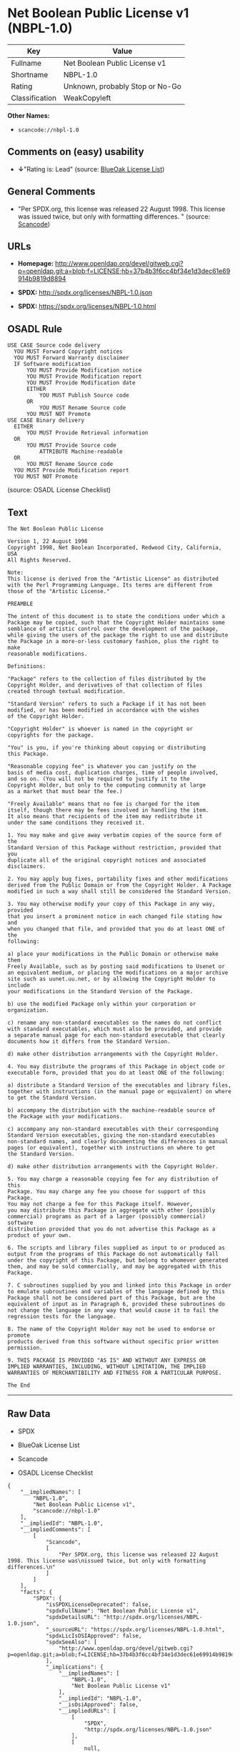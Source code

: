 * Net Boolean Public License v1 (NBPL-1.0)

| Key              | Value                             |
|------------------+-----------------------------------|
| Fullname         | Net Boolean Public License v1     |
| Shortname        | NBPL-1.0                          |
| Rating           | Unknown, probably Stop or No-Go   |
| Classification   | WeakCopyleft                      |

*Other Names:*

- =scancode://nbpl-1.0=

** Comments on (easy) usability

- *↓*"Rating is: Lead" (source:
  [[https://blueoakcouncil.org/list][BlueOak License List]])

** General Comments

- "Per SPDX.org, this license was released 22 August 1998. This license
  was issued twice, but only with formatting differences. " (source:
  [[https://github.com/nexB/scancode-toolkit/blob/develop/src/licensedcode/data/licenses/nbpl-1.0.yml][Scancode]])

** URLs

- *Homepage:*
  http://www.openldap.org/devel/gitweb.cgi?p=openldap.git;a=blob;f=LICENSE;hb=37b4b3f6cc4bf34e1d3dec61e69914b9819d8894

- *SPDX:* http://spdx.org/licenses/NBPL-1.0.json

- *SPDX:* https://spdx.org/licenses/NBPL-1.0.html

** OSADL Rule

#+BEGIN_EXAMPLE
  USE CASE Source code delivery
  	YOU MUST Forward Copyright notices
  	YOU MUST Forward Warranty disclaimer
  	IF Software modification
  		YOU MUST Provide Modification notice
  		YOU MUST Provide Modification report
  		YOU MUST Provide Modification date
  		EITHER
  			YOU MUST Publish Source code
  		OR
  			YOU MUST Rename Source code
  		YOU MUST NOT Promote
  USE CASE Binary delivery
  	EITHER
  		YOU MUST Provide Retrieval information
  	OR
  		YOU MUST Provide Source code
  			ATTRIBUTE Machine-readable
  	OR
  		YOU MUST Rename Source code
  	YOU MUST Provide Modification report
  	YOU MUST NOT Promote
#+END_EXAMPLE

(source: OSADL License Checklist)

** Text

#+BEGIN_EXAMPLE
  The Net Boolean Public License 

  Version 1, 22 August 1998 
  Copyright 1998, Net Boolean Incorporated, Redwood City, California, USA 
  All Rights Reserved. 

  Note: 
  This license is derived from the "Artistic License" as distributed 
  with the Perl Programming Language. Its terms are different from 
  those of the "Artistic License." 

  PREAMBLE 

  The intent of this document is to state the conditions under which a 
  Package may be copied, such that the Copyright Holder maintains some 
  semblance of artistic control over the development of the package, 
  while giving the users of the package the right to use and distribute 
  the Package in a more-or-less customary fashion, plus the right to make 
  reasonable modifications. 

  Definitions: 

  "Package" refers to the collection of files distributed by the 
  Copyright Holder, and derivatives of that collection of files 
  created through textual modification. 

  "Standard Version" refers to such a Package if it has not been 
  modified, or has been modified in accordance with the wishes 
  of the Copyright Holder. 

  "Copyright Holder" is whoever is named in the copyright or 
  copyrights for the package. 

  "You" is you, if you're thinking about copying or distributing 
  this Package. 

  "Reasonable copying fee" is whatever you can justify on the 
  basis of media cost, duplication charges, time of people involved, 
  and so on. (You will not be required to justify it to the 
  Copyright Holder, but only to the computing community at large 
  as a market that must bear the fee.) 

  "Freely Available" means that no fee is charged for the item 
  itself, though there may be fees involved in handling the item. 
  It also means that recipients of the item may redistribute it 
  under the same conditions they received it. 

  1. You may make and give away verbatim copies of the source form of the 
  Standard Version of this Package without restriction, provided that you 
  duplicate all of the original copyright notices and associated disclaimers. 

  2. You may apply bug fixes, portability fixes and other modifications 
  derived from the Public Domain or from the Copyright Holder. A Package 
  modified in such a way shall still be considered the Standard Version. 

  3. You may otherwise modify your copy of this Package in any way, provided 
  that you insert a prominent notice in each changed file stating how and 
  when you changed that file, and provided that you do at least ONE of the 
  following: 

  a) place your modifications in the Public Domain or otherwise make them 
  Freely Available, such as by posting said modifications to Usenet or 
  an equivalent medium, or placing the modifications on a major archive 
  site such as uunet.uu.net, or by allowing the Copyright Holder to include 
  your modifications in the Standard Version of the Package. 

  b) use the modified Package only within your corporation or organization. 

  c) rename any non-standard executables so the names do not conflict 
  with standard executables, which must also be provided, and provide 
  a separate manual page for each non-standard executable that clearly 
  documents how it differs from the Standard Version. 

  d) make other distribution arrangements with the Copyright Holder. 

  4. You may distribute the programs of this Package in object code or 
  executable form, provided that you do at least ONE of the following: 

  a) distribute a Standard Version of the executables and library files, 
  together with instructions (in the manual page or equivalent) on where 
  to get the Standard Version. 

  b) accompany the distribution with the machine-readable source of 
  the Package with your modifications. 

  c) accompany any non-standard executables with their corresponding 
  Standard Version executables, giving the non-standard executables 
  non-standard names, and clearly documenting the differences in manual 
  pages (or equivalent), together with instructions on where to get 
  the Standard Version. 

  d) make other distribution arrangements with the Copyright Holder. 

  5. You may charge a reasonable copying fee for any distribution of this 
  Package. You may charge any fee you choose for support of this Package. 
  You may not charge a fee for this Package itself. However, 
  you may distribute this Package in aggregate with other (possibly 
  commercial) programs as part of a larger (possibly commercial) software 
  distribution provided that you do not advertise this Package as a 
  product of your own. 

  6. The scripts and library files supplied as input to or produced as 
  output from the programs of this Package do not automatically fall 
  under the copyright of this Package, but belong to whomever generated 
  them, and may be sold commercially, and may be aggregated with this 
  Package. 

  7. C subroutines supplied by you and linked into this Package in order 
  to emulate subroutines and variables of the language defined by this 
  Package shall not be considered part of this Package, but are the 
  equivalent of input as in Paragraph 6, provided these subroutines do 
  not change the language in any way that would cause it to fail the 
  regression tests for the language. 

  8. The name of the Copyright Holder may not be used to endorse or promote 
  products derived from this software without specific prior written permission. 

  9. THIS PACKAGE IS PROVIDED "AS IS" AND WITHOUT ANY EXPRESS OR 
  IMPLIED WARRANTIES, INCLUDING, WITHOUT LIMITATION, THE IMPLIED 
  WARRANTIES OF MERCHANTIBILITY AND FITNESS FOR A PARTICULAR PURPOSE. 

  The End
#+END_EXAMPLE

--------------

** Raw Data

- SPDX

- BlueOak License List

- Scancode

- OSADL License Checklist

#+BEGIN_EXAMPLE
  {
      "__impliedNames": [
          "NBPL-1.0",
          "Net Boolean Public License v1",
          "scancode://nbpl-1.0"
      ],
      "__impliedId": "NBPL-1.0",
      "__impliedComments": [
          [
              "Scancode",
              [
                  "Per SPDX.org, this license was released 22 August 1998. This license was\nissued twice, but only with formatting differences.\n"
              ]
          ]
      ],
      "facts": {
          "SPDX": {
              "isSPDXLicenseDeprecated": false,
              "spdxFullName": "Net Boolean Public License v1",
              "spdxDetailsURL": "http://spdx.org/licenses/NBPL-1.0.json",
              "_sourceURL": "https://spdx.org/licenses/NBPL-1.0.html",
              "spdxLicIsOSIApproved": false,
              "spdxSeeAlso": [
                  "http://www.openldap.org/devel/gitweb.cgi?p=openldap.git;a=blob;f=LICENSE;hb=37b4b3f6cc4bf34e1d3dec61e69914b9819d8894"
              ],
              "_implications": {
                  "__impliedNames": [
                      "NBPL-1.0",
                      "Net Boolean Public License v1"
                  ],
                  "__impliedId": "NBPL-1.0",
                  "__isOsiApproved": false,
                  "__impliedURLs": [
                      [
                          "SPDX",
                          "http://spdx.org/licenses/NBPL-1.0.json"
                      ],
                      [
                          null,
                          "http://www.openldap.org/devel/gitweb.cgi?p=openldap.git;a=blob;f=LICENSE;hb=37b4b3f6cc4bf34e1d3dec61e69914b9819d8894"
                      ]
                  ]
              },
              "spdxLicenseId": "NBPL-1.0"
          },
          "OSADL License Checklist": {
              "_sourceURL": "https://www.osadl.org/fileadmin/checklists/unreflicenses/NBPL-1.0.txt",
              "spdxId": "NBPL-1.0",
              "osadlRule": "USE CASE Source code delivery\n\tYOU MUST Forward Copyright notices\n\tYOU MUST Forward Warranty disclaimer\n\tIF Software modification\n\t\tYOU MUST Provide Modification notice\n\t\tYOU MUST Provide Modification report\n\t\tYOU MUST Provide Modification date\n\t\tEITHER\r\n\t\t\tYOU MUST Publish Source code\n\t\tOR\r\n\t\t\tYOU MUST Rename Source code\n\t\tYOU MUST NOT Promote\nUSE CASE Binary delivery\n\tEITHER\r\n\t\tYOU MUST Provide Retrieval information\n\tOR\r\n\t\tYOU MUST Provide Source code\n\t\t\tATTRIBUTE Machine-readable\n\tOR\r\n\t\tYOU MUST Rename Source code\n\tYOU MUST Provide Modification report\n\tYOU MUST NOT Promote\n",
              "_implications": {
                  "__impliedNames": [
                      "NBPL-1.0"
                  ]
              }
          },
          "Scancode": {
              "otherUrls": null,
              "homepageUrl": "http://www.openldap.org/devel/gitweb.cgi?p=openldap.git;a=blob;f=LICENSE;hb=37b4b3f6cc4bf34e1d3dec61e69914b9819d8894",
              "shortName": "NBPL-1.0",
              "textUrls": null,
              "text": "The Net Boolean Public License \n\nVersion 1, 22 August 1998 \nCopyright 1998, Net Boolean Incorporated, Redwood City, California, USA \nAll Rights Reserved. \n\nNote: \nThis license is derived from the \"Artistic License\" as distributed \nwith the Perl Programming Language. Its terms are different from \nthose of the \"Artistic License.\" \n\nPREAMBLE \n\nThe intent of this document is to state the conditions under which a \nPackage may be copied, such that the Copyright Holder maintains some \nsemblance of artistic control over the development of the package, \nwhile giving the users of the package the right to use and distribute \nthe Package in a more-or-less customary fashion, plus the right to make \nreasonable modifications. \n\nDefinitions: \n\n\"Package\" refers to the collection of files distributed by the \nCopyright Holder, and derivatives of that collection of files \ncreated through textual modification. \n\n\"Standard Version\" refers to such a Package if it has not been \nmodified, or has been modified in accordance with the wishes \nof the Copyright Holder. \n\n\"Copyright Holder\" is whoever is named in the copyright or \ncopyrights for the package. \n\n\"You\" is you, if you're thinking about copying or distributing \nthis Package. \n\n\"Reasonable copying fee\" is whatever you can justify on the \nbasis of media cost, duplication charges, time of people involved, \nand so on. (You will not be required to justify it to the \nCopyright Holder, but only to the computing community at large \nas a market that must bear the fee.) \n\n\"Freely Available\" means that no fee is charged for the item \nitself, though there may be fees involved in handling the item. \nIt also means that recipients of the item may redistribute it \nunder the same conditions they received it. \n\n1. You may make and give away verbatim copies of the source form of the \nStandard Version of this Package without restriction, provided that you \nduplicate all of the original copyright notices and associated disclaimers. \n\n2. You may apply bug fixes, portability fixes and other modifications \nderived from the Public Domain or from the Copyright Holder. A Package \nmodified in such a way shall still be considered the Standard Version. \n\n3. You may otherwise modify your copy of this Package in any way, provided \nthat you insert a prominent notice in each changed file stating how and \nwhen you changed that file, and provided that you do at least ONE of the \nfollowing: \n\na) place your modifications in the Public Domain or otherwise make them \nFreely Available, such as by posting said modifications to Usenet or \nan equivalent medium, or placing the modifications on a major archive \nsite such as uunet.uu.net, or by allowing the Copyright Holder to include \nyour modifications in the Standard Version of the Package. \n\nb) use the modified Package only within your corporation or organization. \n\nc) rename any non-standard executables so the names do not conflict \nwith standard executables, which must also be provided, and provide \na separate manual page for each non-standard executable that clearly \ndocuments how it differs from the Standard Version. \n\nd) make other distribution arrangements with the Copyright Holder. \n\n4. You may distribute the programs of this Package in object code or \nexecutable form, provided that you do at least ONE of the following: \n\na) distribute a Standard Version of the executables and library files, \ntogether with instructions (in the manual page or equivalent) on where \nto get the Standard Version. \n\nb) accompany the distribution with the machine-readable source of \nthe Package with your modifications. \n\nc) accompany any non-standard executables with their corresponding \nStandard Version executables, giving the non-standard executables \nnon-standard names, and clearly documenting the differences in manual \npages (or equivalent), together with instructions on where to get \nthe Standard Version. \n\nd) make other distribution arrangements with the Copyright Holder. \n\n5. You may charge a reasonable copying fee for any distribution of this \nPackage. You may charge any fee you choose for support of this Package. \nYou may not charge a fee for this Package itself. However, \nyou may distribute this Package in aggregate with other (possibly \ncommercial) programs as part of a larger (possibly commercial) software \ndistribution provided that you do not advertise this Package as a \nproduct of your own. \n\n6. The scripts and library files supplied as input to or produced as \noutput from the programs of this Package do not automatically fall \nunder the copyright of this Package, but belong to whomever generated \nthem, and may be sold commercially, and may be aggregated with this \nPackage. \n\n7. C subroutines supplied by you and linked into this Package in order \nto emulate subroutines and variables of the language defined by this \nPackage shall not be considered part of this Package, but are the \nequivalent of input as in Paragraph 6, provided these subroutines do \nnot change the language in any way that would cause it to fail the \nregression tests for the language. \n\n8. The name of the Copyright Holder may not be used to endorse or promote \nproducts derived from this software without specific prior written permission. \n\n9. THIS PACKAGE IS PROVIDED \"AS IS\" AND WITHOUT ANY EXPRESS OR \nIMPLIED WARRANTIES, INCLUDING, WITHOUT LIMITATION, THE IMPLIED \nWARRANTIES OF MERCHANTIBILITY AND FITNESS FOR A PARTICULAR PURPOSE. \n\nThe End",
              "category": "Copyleft Limited",
              "osiUrl": null,
              "owner": "OpenLDAP Foundation",
              "_sourceURL": "https://github.com/nexB/scancode-toolkit/blob/develop/src/licensedcode/data/licenses/nbpl-1.0.yml",
              "key": "nbpl-1.0",
              "name": "Net Boolean Public License 1.0",
              "spdxId": "NBPL-1.0",
              "notes": "Per SPDX.org, this license was released 22 August 1998. This license was\nissued twice, but only with formatting differences.\n",
              "_implications": {
                  "__impliedNames": [
                      "scancode://nbpl-1.0",
                      "NBPL-1.0",
                      "NBPL-1.0"
                  ],
                  "__impliedId": "NBPL-1.0",
                  "__impliedComments": [
                      [
                          "Scancode",
                          [
                              "Per SPDX.org, this license was released 22 August 1998. This license was\nissued twice, but only with formatting differences.\n"
                          ]
                      ]
                  ],
                  "__impliedCopyleft": [
                      [
                          "Scancode",
                          "WeakCopyleft"
                      ]
                  ],
                  "__calculatedCopyleft": "WeakCopyleft",
                  "__impliedText": "The Net Boolean Public License \n\nVersion 1, 22 August 1998 \nCopyright 1998, Net Boolean Incorporated, Redwood City, California, USA \nAll Rights Reserved. \n\nNote: \nThis license is derived from the \"Artistic License\" as distributed \nwith the Perl Programming Language. Its terms are different from \nthose of the \"Artistic License.\" \n\nPREAMBLE \n\nThe intent of this document is to state the conditions under which a \nPackage may be copied, such that the Copyright Holder maintains some \nsemblance of artistic control over the development of the package, \nwhile giving the users of the package the right to use and distribute \nthe Package in a more-or-less customary fashion, plus the right to make \nreasonable modifications. \n\nDefinitions: \n\n\"Package\" refers to the collection of files distributed by the \nCopyright Holder, and derivatives of that collection of files \ncreated through textual modification. \n\n\"Standard Version\" refers to such a Package if it has not been \nmodified, or has been modified in accordance with the wishes \nof the Copyright Holder. \n\n\"Copyright Holder\" is whoever is named in the copyright or \ncopyrights for the package. \n\n\"You\" is you, if you're thinking about copying or distributing \nthis Package. \n\n\"Reasonable copying fee\" is whatever you can justify on the \nbasis of media cost, duplication charges, time of people involved, \nand so on. (You will not be required to justify it to the \nCopyright Holder, but only to the computing community at large \nas a market that must bear the fee.) \n\n\"Freely Available\" means that no fee is charged for the item \nitself, though there may be fees involved in handling the item. \nIt also means that recipients of the item may redistribute it \nunder the same conditions they received it. \n\n1. You may make and give away verbatim copies of the source form of the \nStandard Version of this Package without restriction, provided that you \nduplicate all of the original copyright notices and associated disclaimers. \n\n2. You may apply bug fixes, portability fixes and other modifications \nderived from the Public Domain or from the Copyright Holder. A Package \nmodified in such a way shall still be considered the Standard Version. \n\n3. You may otherwise modify your copy of this Package in any way, provided \nthat you insert a prominent notice in each changed file stating how and \nwhen you changed that file, and provided that you do at least ONE of the \nfollowing: \n\na) place your modifications in the Public Domain or otherwise make them \nFreely Available, such as by posting said modifications to Usenet or \nan equivalent medium, or placing the modifications on a major archive \nsite such as uunet.uu.net, or by allowing the Copyright Holder to include \nyour modifications in the Standard Version of the Package. \n\nb) use the modified Package only within your corporation or organization. \n\nc) rename any non-standard executables so the names do not conflict \nwith standard executables, which must also be provided, and provide \na separate manual page for each non-standard executable that clearly \ndocuments how it differs from the Standard Version. \n\nd) make other distribution arrangements with the Copyright Holder. \n\n4. You may distribute the programs of this Package in object code or \nexecutable form, provided that you do at least ONE of the following: \n\na) distribute a Standard Version of the executables and library files, \ntogether with instructions (in the manual page or equivalent) on where \nto get the Standard Version. \n\nb) accompany the distribution with the machine-readable source of \nthe Package with your modifications. \n\nc) accompany any non-standard executables with their corresponding \nStandard Version executables, giving the non-standard executables \nnon-standard names, and clearly documenting the differences in manual \npages (or equivalent), together with instructions on where to get \nthe Standard Version. \n\nd) make other distribution arrangements with the Copyright Holder. \n\n5. You may charge a reasonable copying fee for any distribution of this \nPackage. You may charge any fee you choose for support of this Package. \nYou may not charge a fee for this Package itself. However, \nyou may distribute this Package in aggregate with other (possibly \ncommercial) programs as part of a larger (possibly commercial) software \ndistribution provided that you do not advertise this Package as a \nproduct of your own. \n\n6. The scripts and library files supplied as input to or produced as \noutput from the programs of this Package do not automatically fall \nunder the copyright of this Package, but belong to whomever generated \nthem, and may be sold commercially, and may be aggregated with this \nPackage. \n\n7. C subroutines supplied by you and linked into this Package in order \nto emulate subroutines and variables of the language defined by this \nPackage shall not be considered part of this Package, but are the \nequivalent of input as in Paragraph 6, provided these subroutines do \nnot change the language in any way that would cause it to fail the \nregression tests for the language. \n\n8. The name of the Copyright Holder may not be used to endorse or promote \nproducts derived from this software without specific prior written permission. \n\n9. THIS PACKAGE IS PROVIDED \"AS IS\" AND WITHOUT ANY EXPRESS OR \nIMPLIED WARRANTIES, INCLUDING, WITHOUT LIMITATION, THE IMPLIED \nWARRANTIES OF MERCHANTIBILITY AND FITNESS FOR A PARTICULAR PURPOSE. \n\nThe End",
                  "__impliedURLs": [
                      [
                          "Homepage",
                          "http://www.openldap.org/devel/gitweb.cgi?p=openldap.git;a=blob;f=LICENSE;hb=37b4b3f6cc4bf34e1d3dec61e69914b9819d8894"
                      ]
                  ]
              }
          },
          "BlueOak License List": {
              "BlueOakRating": "Lead",
              "url": "https://spdx.org/licenses/NBPL-1.0.html",
              "isPermissive": true,
              "_sourceURL": "https://blueoakcouncil.org/list",
              "name": "Net Boolean Public License v1",
              "id": "NBPL-1.0",
              "_implications": {
                  "__impliedNames": [
                      "NBPL-1.0",
                      "Net Boolean Public License v1"
                  ],
                  "__impliedJudgement": [
                      [
                          "BlueOak License List",
                          {
                              "tag": "NegativeJudgement",
                              "contents": "Rating is: Lead"
                          }
                      ]
                  ],
                  "__impliedCopyleft": [
                      [
                          "BlueOak License List",
                          "NoCopyleft"
                      ]
                  ],
                  "__calculatedCopyleft": "NoCopyleft",
                  "__impliedURLs": [
                      [
                          "SPDX",
                          "https://spdx.org/licenses/NBPL-1.0.html"
                      ]
                  ]
              }
          }
      },
      "__impliedJudgement": [
          [
              "BlueOak License List",
              {
                  "tag": "NegativeJudgement",
                  "contents": "Rating is: Lead"
              }
          ]
      ],
      "__impliedCopyleft": [
          [
              "BlueOak License List",
              "NoCopyleft"
          ],
          [
              "Scancode",
              "WeakCopyleft"
          ]
      ],
      "__calculatedCopyleft": "WeakCopyleft",
      "__isOsiApproved": false,
      "__impliedText": "The Net Boolean Public License \n\nVersion 1, 22 August 1998 \nCopyright 1998, Net Boolean Incorporated, Redwood City, California, USA \nAll Rights Reserved. \n\nNote: \nThis license is derived from the \"Artistic License\" as distributed \nwith the Perl Programming Language. Its terms are different from \nthose of the \"Artistic License.\" \n\nPREAMBLE \n\nThe intent of this document is to state the conditions under which a \nPackage may be copied, such that the Copyright Holder maintains some \nsemblance of artistic control over the development of the package, \nwhile giving the users of the package the right to use and distribute \nthe Package in a more-or-less customary fashion, plus the right to make \nreasonable modifications. \n\nDefinitions: \n\n\"Package\" refers to the collection of files distributed by the \nCopyright Holder, and derivatives of that collection of files \ncreated through textual modification. \n\n\"Standard Version\" refers to such a Package if it has not been \nmodified, or has been modified in accordance with the wishes \nof the Copyright Holder. \n\n\"Copyright Holder\" is whoever is named in the copyright or \ncopyrights for the package. \n\n\"You\" is you, if you're thinking about copying or distributing \nthis Package. \n\n\"Reasonable copying fee\" is whatever you can justify on the \nbasis of media cost, duplication charges, time of people involved, \nand so on. (You will not be required to justify it to the \nCopyright Holder, but only to the computing community at large \nas a market that must bear the fee.) \n\n\"Freely Available\" means that no fee is charged for the item \nitself, though there may be fees involved in handling the item. \nIt also means that recipients of the item may redistribute it \nunder the same conditions they received it. \n\n1. You may make and give away verbatim copies of the source form of the \nStandard Version of this Package without restriction, provided that you \nduplicate all of the original copyright notices and associated disclaimers. \n\n2. You may apply bug fixes, portability fixes and other modifications \nderived from the Public Domain or from the Copyright Holder. A Package \nmodified in such a way shall still be considered the Standard Version. \n\n3. You may otherwise modify your copy of this Package in any way, provided \nthat you insert a prominent notice in each changed file stating how and \nwhen you changed that file, and provided that you do at least ONE of the \nfollowing: \n\na) place your modifications in the Public Domain or otherwise make them \nFreely Available, such as by posting said modifications to Usenet or \nan equivalent medium, or placing the modifications on a major archive \nsite such as uunet.uu.net, or by allowing the Copyright Holder to include \nyour modifications in the Standard Version of the Package. \n\nb) use the modified Package only within your corporation or organization. \n\nc) rename any non-standard executables so the names do not conflict \nwith standard executables, which must also be provided, and provide \na separate manual page for each non-standard executable that clearly \ndocuments how it differs from the Standard Version. \n\nd) make other distribution arrangements with the Copyright Holder. \n\n4. You may distribute the programs of this Package in object code or \nexecutable form, provided that you do at least ONE of the following: \n\na) distribute a Standard Version of the executables and library files, \ntogether with instructions (in the manual page or equivalent) on where \nto get the Standard Version. \n\nb) accompany the distribution with the machine-readable source of \nthe Package with your modifications. \n\nc) accompany any non-standard executables with their corresponding \nStandard Version executables, giving the non-standard executables \nnon-standard names, and clearly documenting the differences in manual \npages (or equivalent), together with instructions on where to get \nthe Standard Version. \n\nd) make other distribution arrangements with the Copyright Holder. \n\n5. You may charge a reasonable copying fee for any distribution of this \nPackage. You may charge any fee you choose for support of this Package. \nYou may not charge a fee for this Package itself. However, \nyou may distribute this Package in aggregate with other (possibly \ncommercial) programs as part of a larger (possibly commercial) software \ndistribution provided that you do not advertise this Package as a \nproduct of your own. \n\n6. The scripts and library files supplied as input to or produced as \noutput from the programs of this Package do not automatically fall \nunder the copyright of this Package, but belong to whomever generated \nthem, and may be sold commercially, and may be aggregated with this \nPackage. \n\n7. C subroutines supplied by you and linked into this Package in order \nto emulate subroutines and variables of the language defined by this \nPackage shall not be considered part of this Package, but are the \nequivalent of input as in Paragraph 6, provided these subroutines do \nnot change the language in any way that would cause it to fail the \nregression tests for the language. \n\n8. The name of the Copyright Holder may not be used to endorse or promote \nproducts derived from this software without specific prior written permission. \n\n9. THIS PACKAGE IS PROVIDED \"AS IS\" AND WITHOUT ANY EXPRESS OR \nIMPLIED WARRANTIES, INCLUDING, WITHOUT LIMITATION, THE IMPLIED \nWARRANTIES OF MERCHANTIBILITY AND FITNESS FOR A PARTICULAR PURPOSE. \n\nThe End",
      "__impliedURLs": [
          [
              "SPDX",
              "http://spdx.org/licenses/NBPL-1.0.json"
          ],
          [
              null,
              "http://www.openldap.org/devel/gitweb.cgi?p=openldap.git;a=blob;f=LICENSE;hb=37b4b3f6cc4bf34e1d3dec61e69914b9819d8894"
          ],
          [
              "SPDX",
              "https://spdx.org/licenses/NBPL-1.0.html"
          ],
          [
              "Homepage",
              "http://www.openldap.org/devel/gitweb.cgi?p=openldap.git;a=blob;f=LICENSE;hb=37b4b3f6cc4bf34e1d3dec61e69914b9819d8894"
          ]
      ]
  }
#+END_EXAMPLE

--------------

** Dot Cluster Graph

[[../dot/NBPL-1.0.svg]]